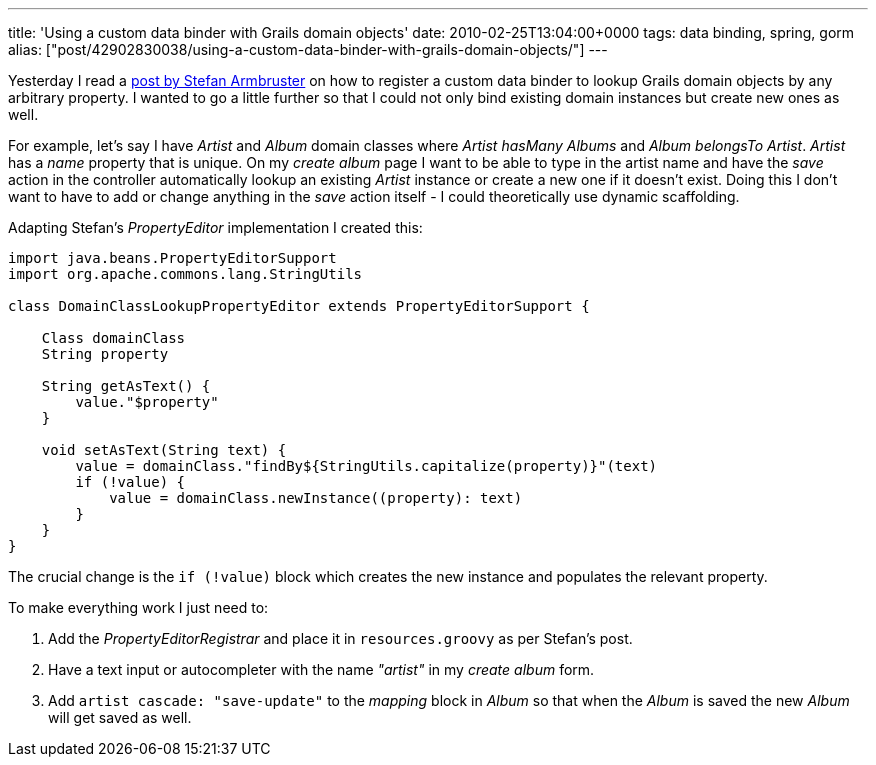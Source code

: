 ---
title: 'Using a custom data binder with Grails domain objects'
date: 2010-02-25T13:04:00+0000
tags: data binding, spring, gorm
alias: ["post/42902830038/using-a-custom-data-binder-with-grails-domain-objects/"]
---

Yesterday I read a http://blog.armbruster-it.de/2010/01/customizing-grails-data-binding-with-a-groovy-propertyeditor/[post by Stefan Armbruster] on how to register a custom data binder to lookup Grails domain objects by any arbitrary property. I wanted to go a little further so that I could not only bind existing domain instances but create new ones as well.

For example, let's say I have _Artist_ and _Album_ domain classes where _Artist hasMany Albums_ and _Album belongsTo Artist_. _Artist_ has a _name_ property that is unique. On my _create album_ page I want to be able to type in the artist name and have the _save_ action in the controller automatically lookup an existing _Artist_ instance or create a new one if it doesn't exist. Doing this I don't want to have to add or change anything in the _save_ action itself - I could theoretically use dynamic scaffolding.

Adapting Stefan's _PropertyEditor_ implementation I created this:

[source,groovy]
-----------------------------------------------------------------------------
import java.beans.PropertyEditorSupport
import org.apache.commons.lang.StringUtils

class DomainClassLookupPropertyEditor extends PropertyEditorSupport {

    Class domainClass
    String property

    String getAsText() {
        value."$property"
    }

    void setAsText(String text) {
        value = domainClass."findBy${StringUtils.capitalize(property)}"(text)
        if (!value) {
            value = domainClass.newInstance((property): text)
        }
    }
}
-----------------------------------------------------------------------------

The crucial change is the `if (!value)` block which creates the new instance and populates the relevant property.

To make everything work I just need to:

1.  Add the _PropertyEditorRegistrar_ and place it in `resources.groovy` as per Stefan's post.
2.  Have a text input or autocompleter with the name _"artist"_ in my _create album_ form.
3.  Add `artist cascade: "save-update"` to the _mapping_ block in _Album_ so that when the _Album_ is saved the new _Album_ will get saved as well.
